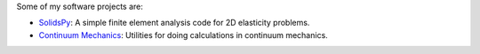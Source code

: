 .. title: Software
.. slug: software
.. date: 2019-10-04 12:36:11 UTC-05:00
.. tags:
.. category:
.. link:
.. description:
.. type: text


Some of my software projects are:

- `SolidsPy <https://solidspy.readthedocs.io/>`_: A simple finite element
  analysis code for 2D elasticity problems.

- `Continuum Mechanics <https://continuum-mechanics.readthedocs.io>`_: Utilities
  for doing calculations in continuum mechanics.
